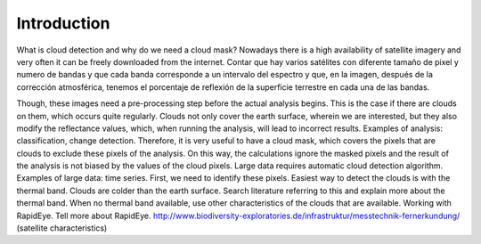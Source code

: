 Introduction
=============
What is cloud detection and why do we need a cloud mask?
Nowadays there is a high availability of satellite imagery and very often it can be freely downloaded from the internet.
Contar que hay varios satélites con diferente tamaño de pixel y numero de bandas y que cada banda corresponde a un
intervalo del espectro y que, en la imagen, después de la corrección atmosférica, tenemos el porcentaje de reflexión de
la superficie terrestre en cada una de las bandas.

Though, these images need a pre-processing step before the actual analysis begins. This is the case if there are clouds
on them, which occurs quite regularly. Clouds not only cover the earth surface, wherein we are interested, but they
also modify the reflectance values, which, when running the analysis, will lead to incorrect results.
Examples of analysis: classification, change detection.
Therefore, it is very useful to have a cloud mask, which covers the pixels that are clouds to exclude these pixels of
the analysis. On this way, the calculations ignore the masked pixels and the result of the analysis is not biased by
the values of the cloud pixels.
Large data requires automatic cloud detection algorithm. Examples of large data: time series.
First, we need to identify these pixels.
Easiest way to detect the clouds is with the thermal band. Clouds are colder than the earth surface. Search literature
referring to this and explain more about the thermal band.
When no thermal band available, use other characteristics of the clouds that are available. Working with RapidEye. Tell
more about RapidEye. http://www.biodiversity-exploratories.de/infrastruktur/messtechnik-fernerkundung/
(satellite characteristics)

